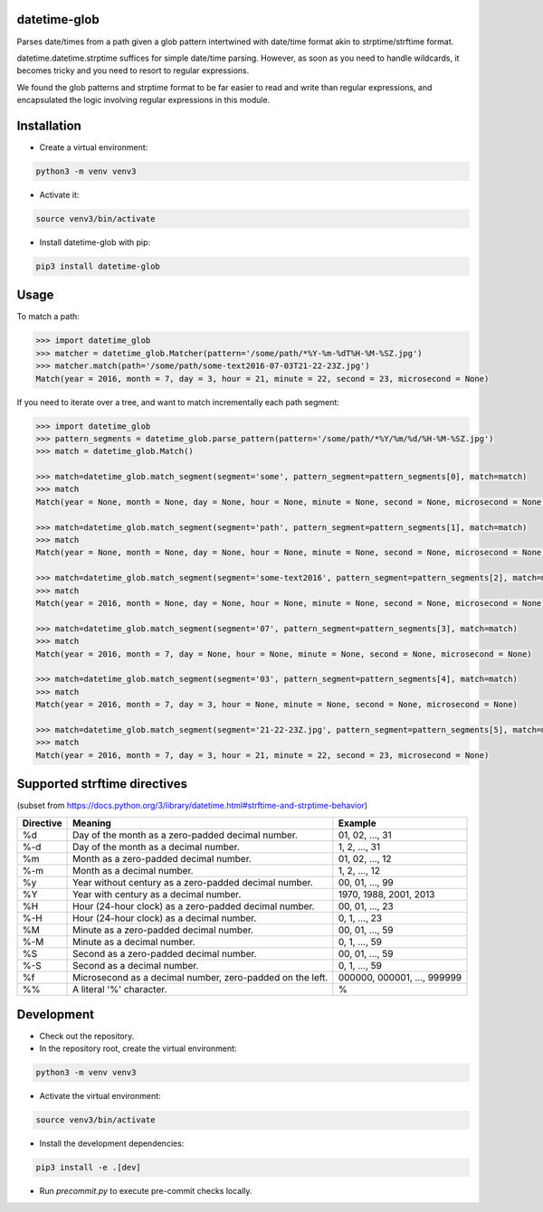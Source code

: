 datetime-glob
=============

Parses date/times from a path given a glob pattern intertwined with date/time format akin to strptime/strftime format.

datetime.datetime.strptime suffices for simple date/time parsing. However, as soon as you need to handle wildcards,
it becomes tricky and you need to resort to regular expressions.

We found the glob patterns and strptime format to be far easier to read and write than regular expressions, and
encapsulated the logic involving regular expressions in this module.

Installation
============

* Create a virtual environment:

.. code-block:: bash

    python3 -m venv venv3

* Activate it:

.. code-block:: bash

    source venv3/bin/activate

* Install datetime-glob with pip:

.. code-block:: bash

    pip3 install datetime-glob

Usage
=====
To match a path:

.. code-block:: python

    >>> import datetime_glob
    >>> matcher = datetime_glob.Matcher(pattern='/some/path/*%Y-%m-%dT%H-%M-%SZ.jpg')
    >>> matcher.match(path='/some/path/some-text2016-07-03T21-22-23Z.jpg')
    Match(year = 2016, month = 7, day = 3, hour = 21, minute = 22, second = 23, microsecond = None)

If you need to iterate over a tree, and want to match incrementally each path segment:

.. code-block:: python

    >>> import datetime_glob
    >>> pattern_segments = datetime_glob.parse_pattern(pattern='/some/path/*%Y/%m/%d/%H-%M-%SZ.jpg')
    >>> match = datetime_glob.Match()

    >>> match=datetime_glob.match_segment(segment='some', pattern_segment=pattern_segments[0], match=match)
    >>> match
    Match(year = None, month = None, day = None, hour = None, minute = None, second = None, microsecond = None)

    >>> match=datetime_glob.match_segment(segment='path', pattern_segment=pattern_segments[1], match=match)
    >>> match
    Match(year = None, month = None, day = None, hour = None, minute = None, second = None, microsecond = None)

    >>> match=datetime_glob.match_segment(segment='some-text2016', pattern_segment=pattern_segments[2], match=match)
    >>> match
    Match(year = 2016, month = None, day = None, hour = None, minute = None, second = None, microsecond = None)

    >>> match=datetime_glob.match_segment(segment='07', pattern_segment=pattern_segments[3], match=match)
    >>> match
    Match(year = 2016, month = 7, day = None, hour = None, minute = None, second = None, microsecond = None)

    >>> match=datetime_glob.match_segment(segment='03', pattern_segment=pattern_segments[4], match=match)
    >>> match
    Match(year = 2016, month = 7, day = 3, hour = None, minute = None, second = None, microsecond = None)

    >>> match=datetime_glob.match_segment(segment='21-22-23Z.jpg', pattern_segment=pattern_segments[5], match=match)
    >>> match
    Match(year = 2016, month = 7, day = 3, hour = 21, minute = 22, second = 23, microsecond = None)

Supported strftime directives
=============================
(subset from https://docs.python.org/3/library/datetime.html#strftime-and-strptime-behavior)

=========   =========================================================   ==========================
Directive   Meaning                                                     Example
=========   =========================================================   ==========================
%d          Day of the month as a zero-padded decimal number.           01, 02, …, 31
%-d         Day of the month as a decimal number.                       1, 2, …, 31
%m          Month as a zero-padded decimal number.                      01, 02, …, 12
%-m         Month as a  decimal number.                                 1, 2, …, 12
%y          Year without century as a zero-padded decimal number.       00, 01, …, 99
%Y          Year with century as a decimal number.                      1970, 1988, 2001, 2013
%H          Hour (24-hour clock) as a zero-padded decimal number.       00, 01, …, 23
%-H         Hour (24-hour clock) as a decimal number.                   0, 1, …, 23
%M          Minute as a zero-padded decimal number.                     00, 01, …, 59
%-M         Minute as a decimal number.                                 0, 1, …, 59
%S          Second as a zero-padded decimal number.                     00, 01, …, 59
%-S         Second as a decimal number.                                 0, 1, …, 59
%f          Microsecond as a decimal number, zero-padded on the left.   000000, 000001, …, 999999
%%          A literal '%' character.                                    %
=========   =========================================================   ==========================

Development
===========

* Check out the repository.

* In the repository root, create the virtual environment:

.. code-block:: bash

    python3 -m venv venv3

* Activate the virtual environment:

.. code-block:: bash

    source venv3/bin/activate

* Install the development dependencies:

.. code-block:: bash

    pip3 install -e .[dev]

* Run `precommit.py` to execute pre-commit checks locally.